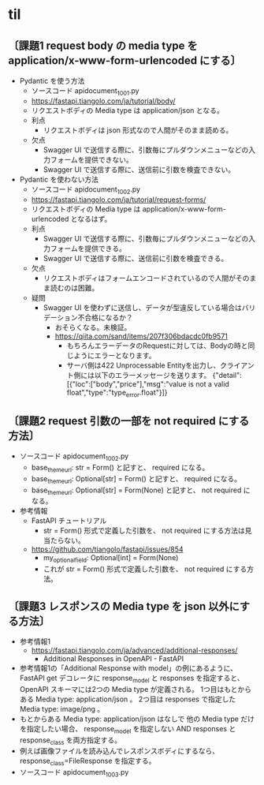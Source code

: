 * til
** 〔課題1 request body の media type を application/x-www-form-urlencoded にする〕
- Pydantic を使う方法
  - ソースコード apidocument_1001.py
  - https://fastapi.tiangolo.com/ja/tutorial/body/
  - リクエストボディの Media type は application/json となる。
  - 利点
    - リクエストボディは json 形式なので人間がそのまま読める。
  - 欠点
    - Swagger UI で送信する際に、引数毎にプルダウンメニューなどの入力フォームを提供できない。
    - Swagger UI で送信する際に、送信前に引数を検査できない。
- Pydantic を使わない方法
  - ソースコード apidocument_1002.py
  - https://fastapi.tiangolo.com/ja/tutorial/request-forms/
  - リクエストボディの Media type は application/x-www-form-urlencoded となるはず。
  - 利点
    - Swagger UI で送信する際に、引数毎にプルダウンメニューなどの入力フォームを提供できる。
    - Swagger UI で送信する際に、送信前に引数を検査できる。
  - 欠点
    - リクエストボディはフォームエンコードされているので人間がそのまま読むのは困難。
  - 疑問
    - Swagger UI を使わずに送信し、データが型違反している場合はバリデーション不合格になるか？
      - おそらくなる。未検証。
      - https://qiita.com/sand/items/207f306bdacdc0fb9571
        - もちろんエラーデータのRequestに対しては、Bodyの時と同じようにエラーとなります。
        - サーバ側は422 Unprocessable Entityを出力し、クライアント側には以下のエラーメッセージを送ります。
          {"detail":[{"loc":["body","price"],"msg":"value is not a valid float","type":"type_error.float"}]}
** 〔課題2 request 引数の一部を not required にする方法〕
- ソースコード apidocument_1002.py
  - base_theme_url: str = Form()
    と記すと、 required になる。
  - base_theme_url: Optional[str] = Form()
    と記すと、 required になる。
  - base_theme_url: Optional[str] = Form(None)
    と記すと、 not required になる。
- 参考情報
  - FastAPI チュートリアル
    - str = Form() 形式で定義した引数を、 not required にする方法は見当たらない。
  - https://github.com/tiangolo/fastapi/issues/854
    - my_optional_field: Optional[int] = Form(None)
    - これが str = Form() 形式で定義した引数を、 not required にする方法。
** 〔課題3 レスポンスの Media type を json 以外にする方法〕
- 参考情報1
  - https://fastapi.tiangolo.com/ja/advanced/additional-responses/
    - Additional Responses in OpenAPI - FastAPI
- 参考情報1の「Additional Response with model」の例にあるように、
  FastAPI get デコレータに response_model と responses を指定すると、
  OpenAPI スキーマには2つの Media type が定義される。
  1つ目はもとからある Media type: application/json 。
  2つ目は responses で指定した Media type: image/png 。
- もとからある Media type: application/json はなしで
  他の Media type だけを指定したい場合、
  response_model を指定しない AND responses と response_class を両方指定する。
- 例えば画像ファイルを読み込んでレスポンスボディにするなら、
  response_class=FileResponse を指定する。
- ソースコード apidocument_1003.py
